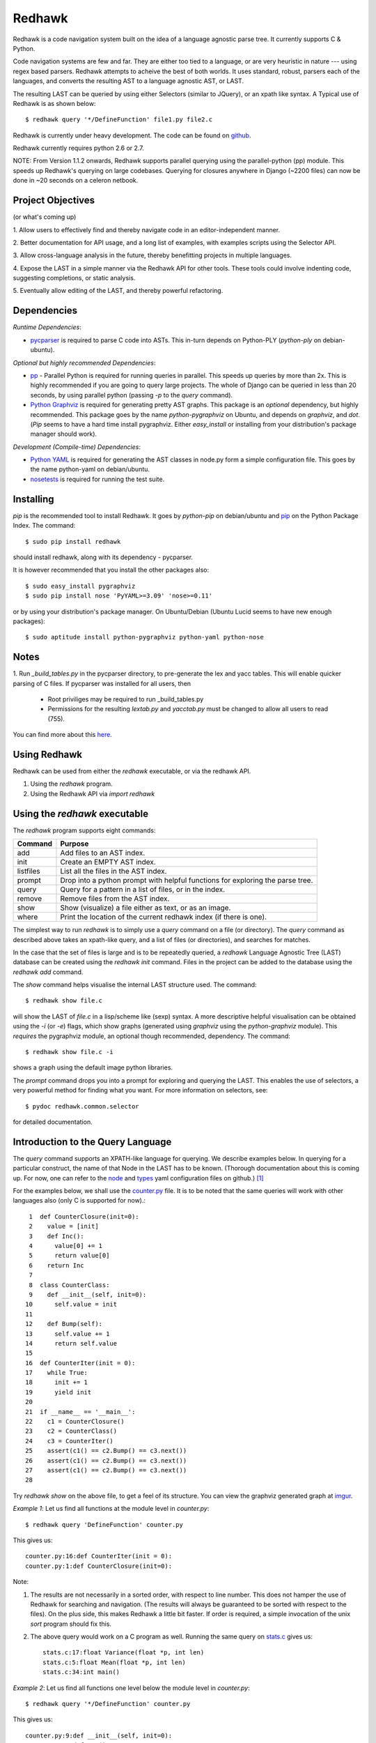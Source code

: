 =======
Redhawk
=======

Redhawk is a code navigation system built on the idea of a language agnostic
parse tree. It currently supports C & Python.

Code navigation systems are few and far. They are either too tied to a
language, or are very heuristic in nature --- using regex based parsers.
Redhawk attempts to acheive the best of both worlds. It uses standard, robust,
parsers each of the languages, and converts the resulting AST to a language
agnostic AST, or LAST.

The resulting LAST can be queried by using either Selectors (similar to
JQuery), or an xpath like syntax. A Typical use of Redhawk is as shown below::

    $ redhawk query '*/DefineFunction' file1.py file2.c

Redhawk is currently under heavy development. The code can be found on
`github`_. 

Redhawk currently requires python 2.6 or 2.7.

NOTE: From Version 1.1.2 onwards, Redhawk supports parallel querying using the
parallel-python (pp) module. This speeds up Redhawk's querying on large
codebases. Querying for closures anywhere in Django (~2200 files) can now be
done in ~20 seconds on a celeron netbook.

Project Objectives
------------------

(or what's coming up)

1. Allow users to effectively find and thereby navigate code in an
editor-independent manner.

2. Better documentation for API usage, and a long list of examples, with
examples scripts using the Selector API.

3. Allow cross-language analysis in the future, thereby benefitting projects
in multiple languages.

4. Expose the LAST in a simple manner via the Redhawk API for other tools.
These tools could involve indenting code, suggesting completions, or static
analysis.

5. Eventually allow editing of the LAST, and thereby powerful 
refactoring.


Dependencies
------------

*Runtime Dependencies*:

* `pycparser`_ is required to parse C code into ASTs. This
  in-turn depends on Python-PLY (`python-ply` on debian-ubuntu).

*Optional but highly recommended Dependencies*:

* `pp`_ - Parallel Python is required for running queries in parallel. This
  speeds up queries by more than 2x. This is highly recommended if you are
  going to query large projects. The whole of Django can be queried in less
  than 20 seconds, by using parallel python (passing `-p` to the `query`
  command).

* `Python Graphviz`_ is required for generating pretty AST graphs.  This
  package is an *optional* dependency, but highly recommended. This package goes by the name
  `python-pygraphviz` on Ubuntu, and depends on `graphviz`, and `dot`. (`Pip`
  seems to have a hard time install pygraphviz. Either `easy_install` or
  installing from your distribution's package manager should work).

*Development (Compile-time) Dependencies*:

* `Python YAML`_ is required for generating the AST classes in node.py
  form a simple configuration file. This goes by the name python-yaml on
  debian/ubuntu.

* `nosetests`_ is required for running the test suite.


Installing
----------

`pip` is the recommended tool to install Redhawk. It goes by `python-pip` on
debian/ubuntu and `pip`_ on the Python Package Index. The command::

    $ sudo pip install redhawk

should install redhawk, along with its dependency - pycparser. 

It is however recommended that you install the other packages also::

    $ sudo easy_install pygraphviz
    $ sudo pip install nose 'PyYAML>=3.09' 'nose>=0.11'

or by using your distribution's package manager. On Ubuntu/Debian (Ubuntu
Lucid seems to have new enough packages)::

    $ sudo aptitude install python-pygraphviz python-yaml python-nose
  

Notes
-----

1. Run `_build_tables.py` in the pycparser directory, to pre-generate the lex
and yacc tables. This will enable quicker parsing of C files. If pycparser was installed for all users, then 
 
  * Root priviliges may be required to run _build_tables.py 
  * Permissions for the resulting `lextab.py` and `yacctab.py` must be changed
    to allow all users to read (755).

You can find more about this `here`_.


Using Redhawk
-------------

Redhawk can be used from either the `redhawk` executable, or via the redhawk
API.

1. Using the `redhawk` program.
2. Using the Redhawk API via `import redhawk`


Using the `redhawk` executable
------------------------------

The `redhawk` program supports eight commands:

=========   =======================================================
 Command      Purpose
=========   =======================================================
add         Add files to an AST index.
init        Create an EMPTY AST index.
listfiles   List all the files in the AST index.
prompt      Drop into a python prompt with helpful functions for 
            exploring the parse tree.
query       Query for a pattern in a list of files, or in the index.
remove      Remove files from the AST index.
show        Show (visualize) a file either as text, or as an image.
where       Print the location of the current redhawk index (if there is one).
=========   =======================================================

The simplest way to run `redhawk` is to simply use a `query` command on a file
(or directory). The `query` command as described above takes an xpath-like
query, and a list of files (or directories), and searches for matches.

In the case that the set of files is large and is to be repeatedly queried, a
`redhawk` Language Agnostic Tree (LAST) database can be created using the
`redhawk init` command. Files in the project can be added to the database
using the `redhawk add` command.

The `show` command helps visualise the internal LAST structure used. The
command::

    $ redhawk show file.c

will show the LAST of `file.c` in a lisp/scheme like (sexp) syntax. A more
descriptive helpful visualisation can be obtained using the `-i` (or `-e`)
flags, which show graphs (generated using `graphviz` using the
`python-graphviz` module). This *requires* the pygraphviz module, an optional
though recommended, dependency. The command::

    $ redhawk show file.c -i

shows a graph using the default image python libraries.

The `prompt` command drops you into a prompt for exploring and querying the
LAST. This enables the use of selectors, a very powerful method for finding
what you want. For more information on selectors, see::

    $ pydoc redhawk.common.selector

for detailed documentation.

Introduction to the Query Language
----------------------------------

The `query` command supports an XPATH-like language for querying. We describe
examples below. In querying for a particular construct, the name of that Node
in the LAST has to be known. (Thorough documentation about this is coming up.
For now, one can refer to the `node`_ and `types`_ yaml configuration files on
github.) [1]_ 

For the examples below, we shall use the `counter.py`_ file. It is to be noted
that the same queries will work with other languages also (only C is supported
for now).::

     1	def CounterClosure(init=0):
     2	  value = [init]
     3	  def Inc():
     4	    value[0] += 1
     5	    return value[0]
     6	  return Inc
     7	
     8	class CounterClass:
     9	  def __init__(self, init=0):
    10	    self.value = init
    11	
    12	  def Bump(self):
    13	    self.value += 1
    14	    return self.value
    15	
    16	def CounterIter(init = 0):
    17	  while True:
    18	    init += 1
    19	    yield init
    20	
    21	if __name__ == '__main__':
    22	  c1 = CounterClosure()
    23	  c2 = CounterClass()
    24	  c3 = CounterIter()
    25	  assert(c1() == c2.Bump() == c3.next())
    26	  assert(c1() == c2.Bump() == c3.next())
    27	  assert(c1() == c2.Bump() == c3.next())
    28	  


Try `redhawk show` on the above file, to get a feel of its structure. You can
view the graphviz generated graph at `imgur`_.

*Example 1*:
Let us find all functions at the module level in `counter.py`::

    $ redhawk query 'DefineFunction' counter.py

This gives us::

    counter.py:16:def CounterIter(init = 0):
    counter.py:1:def CounterClosure(init=0):


Note:

1. The results are not necessarily in a sorted order, with respect to
   line number. This does not hamper the use of Redhawk for searching and
   navigation. (The results will always be guaranteed to be sorted with respect to the
   files). On the plus side, this makes Redhawk a little bit faster. If order is
   required, a simple invocation of the unix `sort` program should fix this.

2. The above query would work on a C program as well. Running the same query
   on `stats.c`_ gives us::

    stats.c:17:float Variance(float *p, int len)
    stats.c:5:float Mean(float *p, int len)
    stats.c:34:int main()

*Example 2*:
Let us find all functions one level below the module level in `counter.py`::

    $ redhawk query '*/DefineFunction' counter.py

This gives us::

    counter.py:9:def __init__(self, init=0):
    counter.py:3:def Inc():
    counter.py:12:def Bump(self):


*Example 3*:
Let us find all functions *anywhere* in the program.::

    $ redhawk query '**/DefineFunction' counter.py

This gives us::

    counter.py:9:def __init__(self, init=0):
    counter.py:16:def CounterIter(init = 0):
    counter.py:3:def Inc():
    counter.py:1:def CounterClosure(init=0):
    counter.py:12:def Bump(self):

*Example 4*:
Suppose we wanted to find all closures in the file. We could do this via::

    $ redhawk query '**/DefineFunction/**/DefineFunction' counter.py

This gives us::

    counter.py:3:def Inc():

*Example 5*:
Let us find all functions whose name starts with 'Counter'. Looking at the
`node` yaml configuration tells us that `DefineFunction` has an argument called
name. Now we simply need to test whether the first 7 letters of the name are
"Counter"::

    $ redhawk query '**/DefineFunction@{n.name[:7] == "Counter"}' counter.py

This gives us:

    counter.py:16:def CounterIter(init = 0):
    counter.py:1:def CounterClosure(init=0):


The `@{..}` represents a python lambda function, with the default variable n.
Thus, it is another way of providing arbitrary functions to match with. [2]_

To remind the reader that all these queries are langauge agnostic, running the
above command, but instead search for all functions that have the letter `e` in
the them, in the `stats.c`_ file.::

    $ redhawk query '**/DefineFunction@{n.name.find("e") != -1}' stats.c

gives us::

    stats.c:17:float Variance(float *p, int len)
    stats.c:5:float Mean(float *p, int len)

*Example 7*:
Find all assignments where init is involved. Looking again at the `node`
configuration file, we realise that we are looking for `Assignment` Nodes, which
have a `ReferVariable` descendent, whose name is 'init'::

    $ redhawk query '**/Assignment/**/ReferVariable@[name="init"]' counter.py

This gives us::

    counter.py:2:value = [init]
    counter.py:18:init += 1
    counter.py:10:self.value = init

Note the `@[..]` syntax similar to XPATH, for referring to an attribute.

*Example 8*:
What if we wanted assignments were init was being set, and not referred to? We
would use a code block to look at the `lvalue` of the `Assignment`.::

    $ redhawk query '**/Assignment@{n.lvalue.name == "init"}' counter.py

This gives us::

    counter.py:18:init += 1

*Example 9*:
Let us find all Function calls that start with 'Counter'. Looking again at the
`node`_ yaml configuration, we see that we want to find 'CallFunction's, where
the function object has a name starting with "Counter". [3]_ ::

    $ redhawk query '**/CallFunction@{n.function.name[:7] == "Counter"}' counter.py

This gives us::

    counter.py:24:c3 = CounterIter()
    counter.py:22:c1 = CounterClosure()
    counter.py:23:c2 = CounterClass()


An abstract grammar of the query language can be found via::

    $ pydoc redhawk.common.xpath

Much more is possible, using the Selector API.

Using the API
-------------

The `redhawk` package can also be used as an API by importing
`redhawk.common.selector` and related packages. Some of the useful packages
are already imported for the user in `redhawk prompt` and are a good place to
start things at.

*Example 1*:
Suppose in the above file we wanted to find all generators, i.e, function
definitions, which had a yield as a descendent. We shall see how easy, and
logical this query becomes using selectors.

We first go into a redhawk prompt::

    $ redhawk prompt counter.py
    

We are greeted with a help banner::

    Built in Variables:
        trees - contains the parse trees of the files passed in the command line
    
    Built in Functions:
        ConvertFileToAst - Converts a file into a language agnostic AST.
        ConvertCodeToAst - Converts a code snippet into a language agnostic AST.
        Help             - Displays this prompt.
        ShowASTAsImage   - Shows the AST as a graph using dot.
    
    Built in Modules:
        S - redhawk.common.selector
        F - redhawk.common.format_position
    
    To view this again, use the Help function.
    

In the prompt, we define our selectors. (See `pydoc redhawk.common.selector`
for what selectors are, and how they can be composed)::

    In [1]: function_def = S.S(node_type='DefineFunction')
    In [2]: yield_stmt = S.S(node_type='Yield')
    In [3]: reqd_selector = function_def.HasDescendant(yield_stmt)


We then apply the selector on the file. The asts of the files passed are in
the `trees argument`. Since this file was the first, it is in `trees[0]`::

    In [4]: results = list(reqd_selector(trees[0]))
    In [5]: results[0]

gives us::

    Out[5]: DefineFunction


This is indeed the function we wanted. Just to be sure, we use the
`F.PrintContextInFile` function to print the context of the tree.::

    In [6]: F.PrintContextInFile(results[0], context=6)
    counter.py:10:       self.value = init
    counter.py:11:   
    counter.py:12:     def Bump(self):
    counter.py:13:       self.value += 1
    counter.py:14:       return self.value
    counter.py:15:   
    counter.py:16: > def CounterIter(init = 0):
    counter.py:17:     while True:
    counter.py:18:       init += 1
    counter.py:19:       yield init
    counter.py:20:   
    counter.py:21:   if __name__ == '__main__':
    counter.py:22:     c1 = CounterClosure()


It is easy to see from this example that selectors are highly composable, and
thus are very powerful. It is hoped that using selectors becomes a natural way
to write powerful custom scripts, for querying code.

License
-------
Redhawk is distributed under the terms of the 2-clause BSD license. You are
free to use it for commercial or non-commercial projects with little or no
restriction. For a complete text of the license see the LICENSE.txt file in
the source distribution.

Change List
------------
*v1.1.3*

Bugs in the README's RST syntax fixed.

*v1.1.2*

* Redhawk can now use parallel python (on the same machine), to perform
  queries on codebases. This speeds up Redhawk (almost) proportionally to the
  number of cores you have on your computer. Redhawk can now query for
  closures in Django in just ~20 seconds.

* Friendlier usage strings and help messages.

*v1.1.1*

* Python2.7 compatibility: ast.parse (Thanks to Nafai77)

* Profiled, performance improvements by 15% by shifting to deque, and caching
  flattened children.

* Provided a bin/start_simple_bash_with_redhawk_in_pythonpath.sh to enter a
  temporary shell with redhawk in PYTHONPATH (for devs).

*v1.1.0*

* Fast enough to work on Django - Querying DefineClass anywhere in the
  codebase (~2300 python files), takes just 45 seconds on a celeron netbook.
  Thats 19ms per file!

* Uses the shelve module instead of the pickle module, to decrease read and
  write times for the redhawk database.

* Redhawk supports three new commands - `listfiles`, `remove`, `where`
 
* The `query`, and `show`, commands take an extra argument `-s`, to decide if
  new trees should be added to the database.

* Skip a file if there is a parser error.

.. [1] `ast_gen.py`_ generates `node.py`_ and `types.py`_ using these YAML configuration files.

.. [2] In fact the portion inside the `@{..}` is just appended to a 'lambda n:' and `eval`-ed to get a function.

.. [3] Note that 'CallFunction's do not directly have a name. This is because the function object, unlike that of a function definition, can be a value. It is possible to do (f.g[x])(y), and such.


.. _imgur: http://imgur.com/CBHCX
.. _counter.py: https://github.com/spranesh/Redhawk/tree/master/redhawk/test/files/examples/counter.py
.. _stats.c: https://github.com/spranesh/Redhawk/tree/master/redhawk/test/files/examples/stats.c
.. _ast_gen.py: https://github.com/spranesh/Redhawk/blob/master/redhawk/common/_ast_gen.py
.. _node.py: https://github.com/spranesh/Redhawk/blob/master/redhawk/common/node.py
.. _types.py: https://github.com/spranesh/Redhawk/blob/master/redhawk/common/types.py
.. _node: https://github.com/spranesh/Redhawk/blob/master/redhawk/common/_node_cfg.yaml
.. _types: https://github.com/spranesh/Redhawk/blob/master/redhawk/common/_types_cfg.yaml
.. _here: http://pycparser.googlecode.com/hg/README.html#installation-process
.. _pip: http://pypi.python.org/pypi/pip
.. _github: http://www.github.com/spranesh/Redhawk
.. _Python Graphviz: http://networkx.lanl.gov/pygraphviz/
.. _pycparser: http://code.google.com/p/pycparser/ 
.. _pp: http://pypi.python.org/pypi/pp
.. _Python YAML: http://www.pyyaml.org
.. _nosetests: http://somethingaboutorange.com/mrl/projects/nose/1.0.0/
